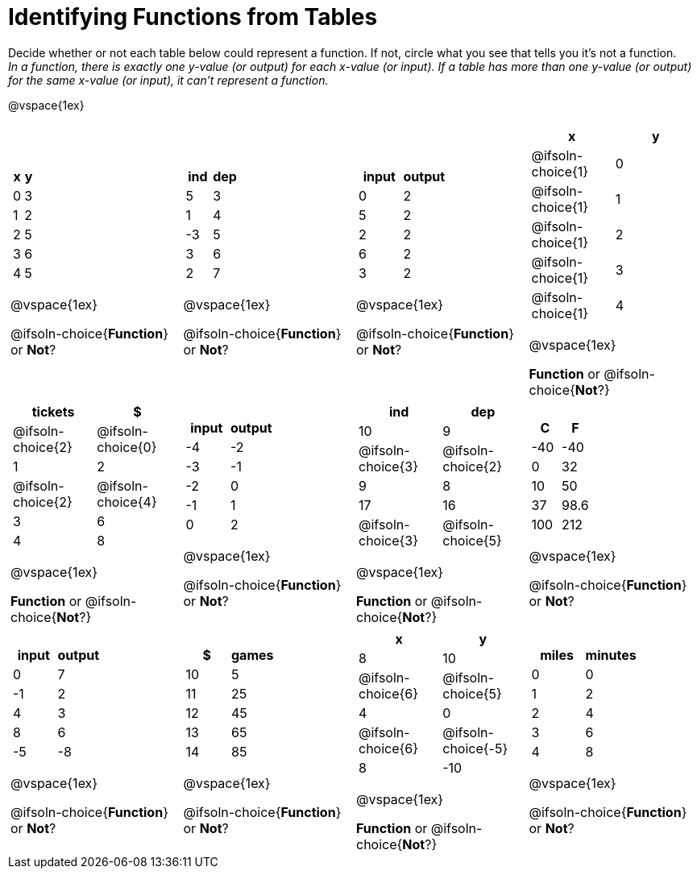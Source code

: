 = Identifying Functions from Tables

Decide whether or not each table below could represent a function. If not, circle what you see that tells you it's not a function. +
_In a function, there is exactly one y-value (or output) for each x-value (or input). If a table has more than one y-value (or output) for the same x-value (or input), it can't represent a function._

@vspace{1ex}

[.FillVerticalSpace.SameHeight,cols="^.^1a,^.^1a,^.^1a,^.^1a", grid="none", frame="none"]
|===

|
[.pyret-table.first-table,cols="^1a,^1a",options="header"]
!===
! x ! y
! 0 ! 3
! 1 ! 2
! 2 ! 5
! 3 ! 6
! 4 ! 5
!===

@vspace{1ex}

@ifsoln-choice{*Function*}
or
*Not*?
|
[.pyret-table.first-table,cols="^1a,^1a",options="header"]
!===
! ind ! dep
! 5 ! 3
! 1 ! 4
! -3 ! 5
! 3 ! 6
! 2 ! 7
!===

@vspace{1ex}

@ifsoln-choice{*Function*}
or
*Not*?

|
[.pyret-table.first-table,cols="^1a,^1a",options="header"]
!===
! input ! output
! 0 ! 2
! 5 ! 2
! 2 ! 2
! 6 ! 2
! 3 ! 2
!===

@vspace{1ex}

@ifsoln-choice{*Function*}
or
*Not*?

|
[.pyret-table.first-table,cols="^1a,^1a",options="header"]
!===
! x ! y
!
@ifsoln-choice{1}
!
0
!
@ifsoln-choice{1}
! 1
!
@ifsoln-choice{1}
! 2
!
@ifsoln-choice{1}
! 3
!
@ifsoln-choice{1}
! 4
!===

@vspace{1ex}

*Function*
or
@ifsoln-choice{*Not*?}

|
[.pyret-table.first-table,cols="^1a,^1a",options="header"]
!===
! tickets ! $
!
@ifsoln-choice{2}
!
@ifsoln-choice{0}
! 1 ! 2
!
@ifsoln-choice{2}
!
@ifsoln-choice{4}
! 3 ! 6
! 4 ! 8
!===

@vspace{1ex}

*Function*
or
@ifsoln-choice{*Not*?}

|
[.pyret-table.first-table,cols="^1a,^1a",options="header"]
!===
! input ! output
! -4 ! -2
! -3 ! -1
! -2 ! 0
! -1 ! 1
! 0  ! 2
!===

@vspace{1ex}

@ifsoln-choice{*Function*}
or
*Not*?

|
[.pyret-table.first-table,cols="^1a,^1a",options="header"]
!===
! ind ! dep
! 10 ! 9
!
@ifsoln-choice{3}
!
@ifsoln-choice{2}
! 9  ! 8
! 17 ! 16
!
@ifsoln-choice{3}
!
@ifsoln-choice{5}
!===

@vspace{1ex}

*Function*
or
@ifsoln-choice{*Not*?}

|
[.pyret-table.first-table,cols="^1a,^1a",options="header"]
!===
! C ! F
! -40  ! -40
! 0 ! 32
! 10 ! 50
! 37 ! 98.6
! 100! 212
!===

@vspace{1ex}

@ifsoln-choice{*Function*}
or
*Not*?

|
[.pyret-table.first-table,cols="^1a,^1a",options="header"]
!===
! input  ! output
! 0  ! 7
! -1 ! 2
! 4  ! 3
! 8  ! 6
! -5 ! -8
!===

@vspace{1ex}

@ifsoln-choice{*Function*}
or
*Not*?
|
[.pyret-table.first-table,cols="^1a,^1a",options="header"]
!===
! $  ! games
! 10 ! 5
! 11 ! 25
! 12 ! 45
! 13 ! 65
! 14 ! 85
!===

@vspace{1ex}

@ifsoln-choice{*Function*}
or
*Not*?
|
[.pyret-table.first-table,cols="^1a,^1a",options="header"]
!===
! x ! y
! 8 ! 10
!
@ifsoln-choice{6}
!
@ifsoln-choice{5}
! 4 ! 0
!
@ifsoln-choice{6}
!
@ifsoln-choice{-5}
! 8 ! -10
!===

@vspace{1ex}

*Function*
or
@ifsoln-choice{*Not*?}

|
[.pyret-table.first-table,cols="^1a,^1a",options="header"]
!===
! miles ! minutes
! 0 ! 0
! 1 ! 2
! 2 ! 4
! 3 ! 6
! 4 ! 8
!===

@vspace{1ex}

@ifsoln-choice{*Function*}
or
*Not*?
|===
